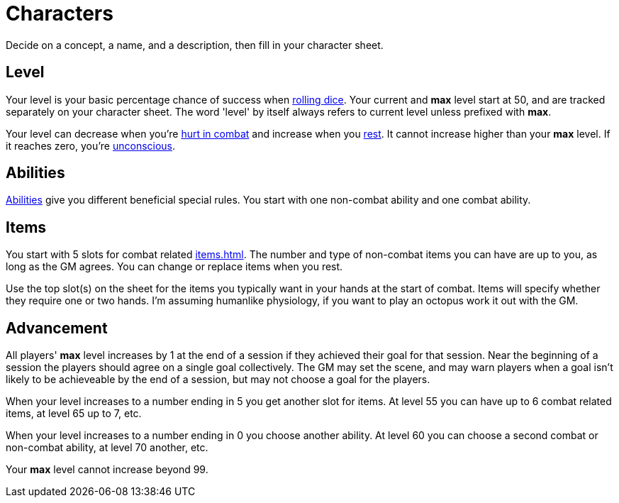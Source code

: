 [#characters]

= Characters

Decide on a concept, a name, and a description, then fill in your character sheet.

== Level

Your level is your basic percentage chance of success when <<dice.adoc#dice,rolling dice>>.  Your current and *max* level start at 50, and are tracked separately on your character sheet.  The word 'level' by itself always refers to current level unless prefixed with *max*.

Your level can decrease when you're <<combat.adoc#damage,hurt in combat>> and increase when you <<resting.adoc#resting,rest>>. It cannot increase higher than your *max* level. If it reaches zero, you're <<combat.adoc#unconsciousness,unconscious>>.

== Abilities

<<abilities.adoc#abilities,Abilities>> give you different beneficial special rules. You start with one non-combat ability and one combat ability.

== Items

You start with 5 slots for combat related <<items.adoc#items>>. The number and type of non-combat items you can have are up to you, as long as the GM agrees. You can change or replace items when you rest.

Use the top slot(s) on the sheet for the items you typically want in your hands at the start of combat. Items will specify whether they require one or two hands. I'm assuming humanlike physiology, if you want to play an octopus work it out with the GM.

== Advancement

All players' *max* level increases by 1 at the end of a session if they achieved their goal for that session.  Near the beginning of a session the players should agree on a single goal collectively.  The GM may set the scene, and may warn players when a goal isn't likely to be achieveable by the end of a session, but may not choose a goal for the players.

When your level increases to a number ending in 5 you get another slot for items. At level 55 you can have up to 6 combat related items, at level 65 up to 7, etc.

When your level increases to a number ending in 0 you choose another ability. At level 60 you can choose a second combat or non-combat ability, at level 70 another, etc.

Your *max* level cannot increase beyond 99.
